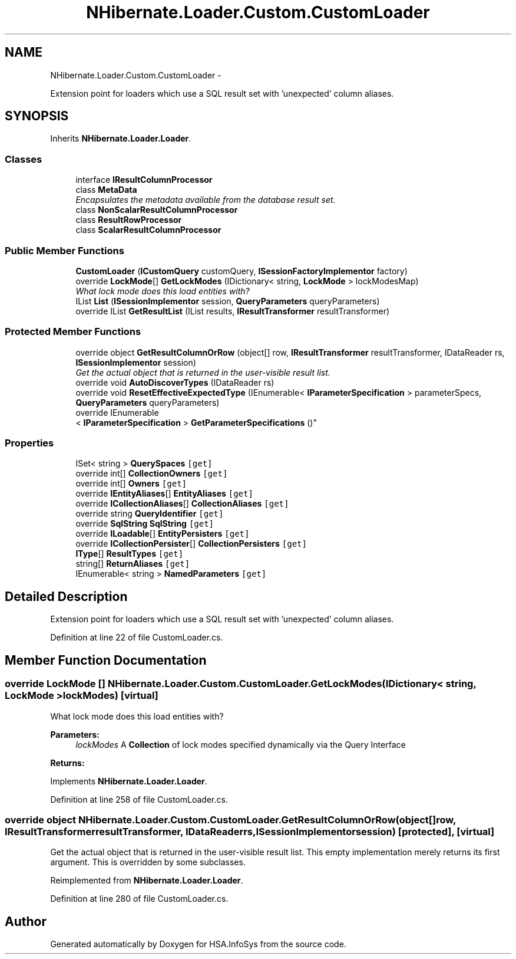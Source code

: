 .TH "NHibernate.Loader.Custom.CustomLoader" 3 "Fri Jul 5 2013" "Version 1.0" "HSA.InfoSys" \" -*- nroff -*-
.ad l
.nh
.SH NAME
NHibernate.Loader.Custom.CustomLoader \- 
.PP
Extension point for loaders which use a SQL result set with 'unexpected' column aliases\&.  

.SH SYNOPSIS
.br
.PP
.PP
Inherits \fBNHibernate\&.Loader\&.Loader\fP\&.
.SS "Classes"

.in +1c
.ti -1c
.RI "interface \fBIResultColumnProcessor\fP"
.br
.ti -1c
.RI "class \fBMetaData\fP"
.br
.RI "\fIEncapsulates the metadata available from the database result set\&. \fP"
.ti -1c
.RI "class \fBNonScalarResultColumnProcessor\fP"
.br
.ti -1c
.RI "class \fBResultRowProcessor\fP"
.br
.ti -1c
.RI "class \fBScalarResultColumnProcessor\fP"
.br
.in -1c
.SS "Public Member Functions"

.in +1c
.ti -1c
.RI "\fBCustomLoader\fP (\fBICustomQuery\fP customQuery, \fBISessionFactoryImplementor\fP factory)"
.br
.ti -1c
.RI "override \fBLockMode\fP[] \fBGetLockModes\fP (IDictionary< string, \fBLockMode\fP > lockModesMap)"
.br
.RI "\fIWhat lock mode does this load entities with? \fP"
.ti -1c
.RI "IList \fBList\fP (\fBISessionImplementor\fP session, \fBQueryParameters\fP queryParameters)"
.br
.ti -1c
.RI "override IList \fBGetResultList\fP (IList results, \fBIResultTransformer\fP resultTransformer)"
.br
.in -1c
.SS "Protected Member Functions"

.in +1c
.ti -1c
.RI "override object \fBGetResultColumnOrRow\fP (object[] row, \fBIResultTransformer\fP resultTransformer, IDataReader rs, \fBISessionImplementor\fP session)"
.br
.RI "\fIGet the actual object that is returned in the user-visible result list\&. \fP"
.ti -1c
.RI "override void \fBAutoDiscoverTypes\fP (IDataReader rs)"
.br
.ti -1c
.RI "override void \fBResetEffectiveExpectedType\fP (IEnumerable< \fBIParameterSpecification\fP > parameterSpecs, \fBQueryParameters\fP queryParameters)"
.br
.ti -1c
.RI "override IEnumerable
.br
< \fBIParameterSpecification\fP > \fBGetParameterSpecifications\fP ()"
.br
.in -1c
.SS "Properties"

.in +1c
.ti -1c
.RI "ISet< string > \fBQuerySpaces\fP\fC [get]\fP"
.br
.ti -1c
.RI "override int[] \fBCollectionOwners\fP\fC [get]\fP"
.br
.ti -1c
.RI "override int[] \fBOwners\fP\fC [get]\fP"
.br
.ti -1c
.RI "override \fBIEntityAliases\fP[] \fBEntityAliases\fP\fC [get]\fP"
.br
.ti -1c
.RI "override \fBICollectionAliases\fP[] \fBCollectionAliases\fP\fC [get]\fP"
.br
.ti -1c
.RI "override string \fBQueryIdentifier\fP\fC [get]\fP"
.br
.ti -1c
.RI "override \fBSqlString\fP \fBSqlString\fP\fC [get]\fP"
.br
.ti -1c
.RI "override \fBILoadable\fP[] \fBEntityPersisters\fP\fC [get]\fP"
.br
.ti -1c
.RI "override \fBICollectionPersister\fP[] \fBCollectionPersisters\fP\fC [get]\fP"
.br
.ti -1c
.RI "\fBIType\fP[] \fBResultTypes\fP\fC [get]\fP"
.br
.ti -1c
.RI "string[] \fBReturnAliases\fP\fC [get]\fP"
.br
.ti -1c
.RI "IEnumerable< string > \fBNamedParameters\fP\fC [get]\fP"
.br
.in -1c
.SH "Detailed Description"
.PP 
Extension point for loaders which use a SQL result set with 'unexpected' column aliases\&. 


.PP
Definition at line 22 of file CustomLoader\&.cs\&.
.SH "Member Function Documentation"
.PP 
.SS "override \fBLockMode\fP [] NHibernate\&.Loader\&.Custom\&.CustomLoader\&.GetLockModes (IDictionary< string, \fBLockMode\fP >lockModes)\fC [virtual]\fP"

.PP
What lock mode does this load entities with? 
.PP
\fBParameters:\fP
.RS 4
\fIlockModes\fP A \fBCollection\fP of lock modes specified dynamically via the Query Interface
.RE
.PP
\fBReturns:\fP
.RS 4
.RE
.PP

.PP
Implements \fBNHibernate\&.Loader\&.Loader\fP\&.
.PP
Definition at line 258 of file CustomLoader\&.cs\&.
.SS "override object NHibernate\&.Loader\&.Custom\&.CustomLoader\&.GetResultColumnOrRow (object[]row, \fBIResultTransformer\fPresultTransformer, IDataReaderrs, \fBISessionImplementor\fPsession)\fC [protected]\fP, \fC [virtual]\fP"

.PP
Get the actual object that is returned in the user-visible result list\&. This empty implementation merely returns its first argument\&. This is overridden by some subclasses\&. 
.PP
Reimplemented from \fBNHibernate\&.Loader\&.Loader\fP\&.
.PP
Definition at line 280 of file CustomLoader\&.cs\&.

.SH "Author"
.PP 
Generated automatically by Doxygen for HSA\&.InfoSys from the source code\&.
